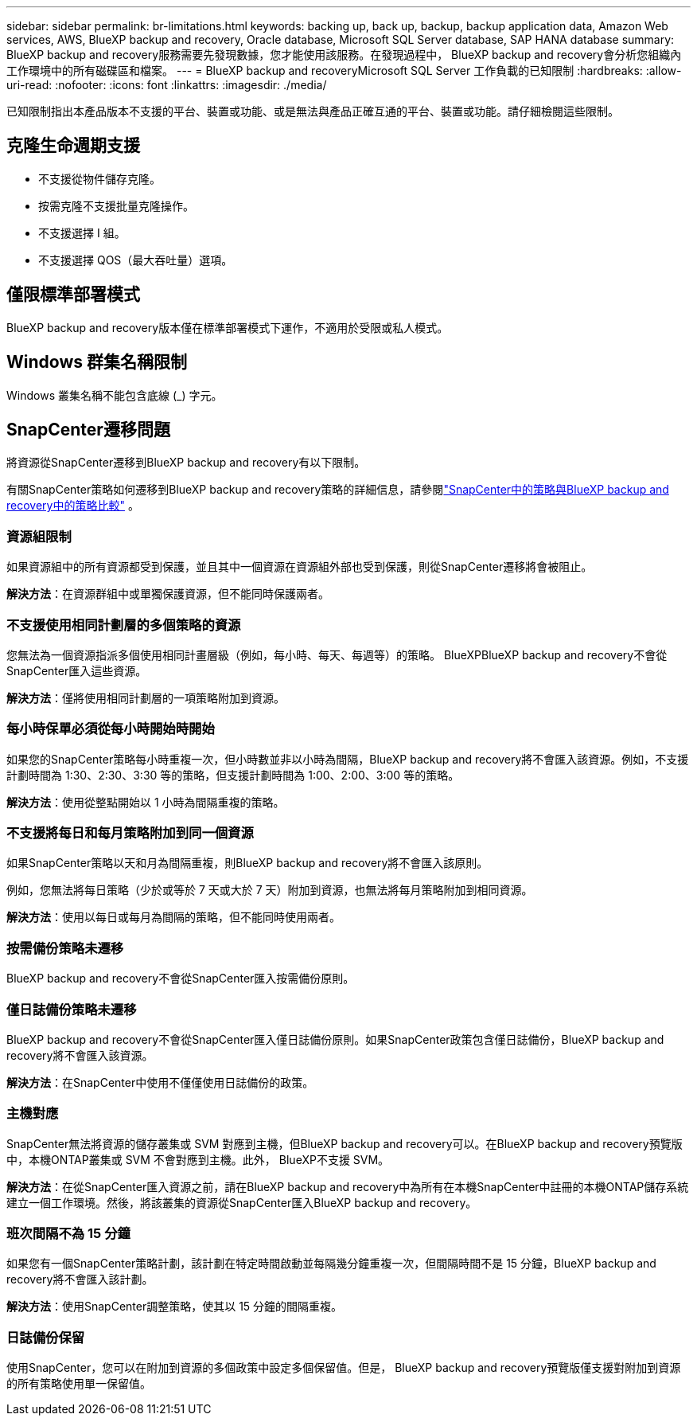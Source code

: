 ---
sidebar: sidebar 
permalink: br-limitations.html 
keywords: backing up, back up, backup, backup application data, Amazon Web services, AWS, BlueXP backup and recovery, Oracle database, Microsoft SQL Server database, SAP HANA database 
summary: BlueXP backup and recovery服務需要先發現數據，您才能使用該服務。在發現過程中， BlueXP backup and recovery會分析您組織內工作環境中的所有磁碟區和檔案。 
---
= BlueXP backup and recoveryMicrosoft SQL Server 工作負載的已知限制
:hardbreaks:
:allow-uri-read: 
:nofooter: 
:icons: font
:linkattrs: 
:imagesdir: ./media/


[role="lead"]
已知限制指出本產品版本不支援的平台、裝置或功能、或是無法與產品正確互通的平台、裝置或功能。請仔細檢閱這些限制。



== 克隆生命週期支援

* 不支援從物件儲存克隆。
* 按需克隆不支援批量克隆操作。
* 不支援選擇 I 組。
* 不支援選擇 QOS（最大吞吐量）選項。




== 僅限標準部署模式

BlueXP backup and recovery版本僅在標準部署模式下運作，不適用於受限或私人模式。



== Windows 群集名稱限制

Windows 叢集名稱不能包含底線 (_) 字元。



== SnapCenter遷移問題

將資源從SnapCenter遷移到BlueXP backup and recovery有以下限制。

有關SnapCenter策略如何遷移到BlueXP backup and recovery策略的詳細信息，請參閱link:reference-policy-differences-snapcenter.html["SnapCenter中的策略與BlueXP backup and recovery中的策略比較"] 。



=== 資源組限制

如果資源組中的所有資源都受到保護，並且其中一個資源在資源組外部也受到保護，則從SnapCenter遷移將會被阻止。

*解決方法*：在資源群組中或單獨保護資源，但不能同時保護兩者。



=== 不支援使用相同計劃層的多個策略的資源

您無法為一個資源指派多個使用相同計畫層級（例如，每小時、每天、每週等）的策略。 BlueXPBlueXP backup and recovery不會從SnapCenter匯入這些資源。

*解決方法*：僅將使用相同計劃層的一項策略附加到資源。



=== 每小時保單必須從每小時開始時開始

如果您的SnapCenter策略每小時重複一次，但小時數並非以小時為間隔，BlueXP backup and recovery將不會匯入該資源。例如，不支援計劃時間為 1:30、2:30、3:30 等的策略，但支援計劃時間為 1:00、2:00、3:00 等的策略。

*解決方法*：使用從整點開始以 1 小時為間隔重複的策略。



=== 不支援將每日和每月策略附加到同一個資源

如果SnapCenter策略以天和月為間隔重複，則BlueXP backup and recovery將不會匯入該原則。

例如，您無法將每日策略（少於或等於 7 天或大於 7 天）附加到資源，也無法將每月策略附加到相同資源。

*解決方法*：使用以每日或每月為間隔的策略，但不能同時使用兩者。



=== 按需備份策略未遷移

BlueXP backup and recovery不會從SnapCenter匯入按需備份原則。



=== 僅日誌備份策略未遷移

BlueXP backup and recovery不會從SnapCenter匯入僅日誌備份原則。如果SnapCenter政策包含僅日誌備份，BlueXP backup and recovery將不會匯入該資源。

*解決方法*：在SnapCenter中使用不僅僅使用日誌備份的政策。



=== 主機對應

SnapCenter無法將資源的儲存叢集或 SVM 對應到主機，但BlueXP backup and recovery可以。在BlueXP backup and recovery預覽版中，本機ONTAP叢集或 SVM 不會對應到主機。此外， BlueXP不支援 SVM。

*解決方法*：在從SnapCenter匯入資源之前，請在BlueXP backup and recovery中為所有在本機SnapCenter中註冊的本機ONTAP儲存系統建立一個工作環境。然後，將該叢集的資源從SnapCenter匯入BlueXP backup and recovery。



=== 班次間隔不為 15 分鐘

如果您有一個SnapCenter策略計劃，該計劃在特定時間啟動並每隔幾分鐘重複一次，但間隔時間不是 15 分鐘，BlueXP backup and recovery將不會匯入該計劃。

*解決方法*：使用SnapCenter調整策略，使其以 15 分鐘的間隔重複。



=== 日誌備份保留

使用SnapCenter，您可以在附加到資源的多個政策中設定多個保留值。但是， BlueXP backup and recovery預覽版僅支援對附加到資源的所有策略使用單一保留值。
